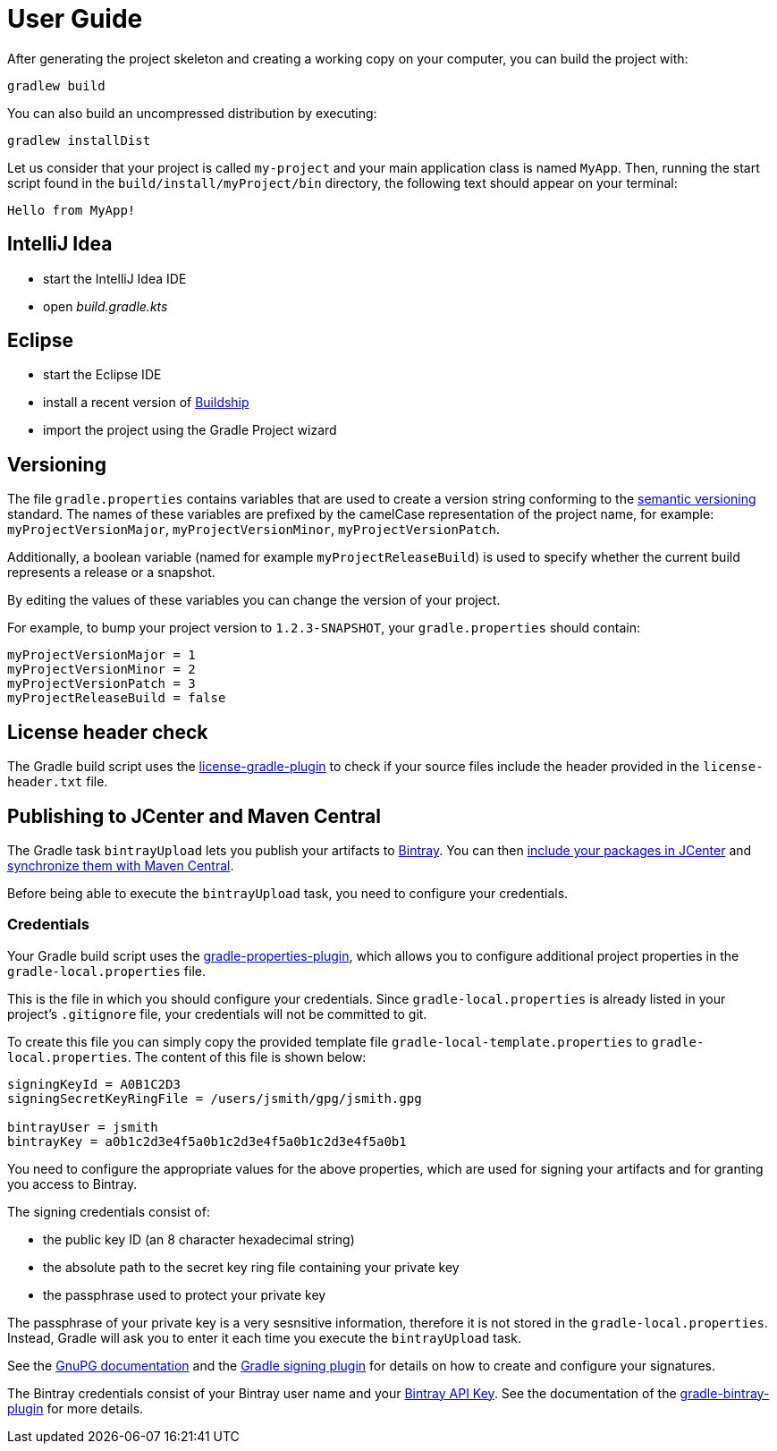 [[user_guide]]
= User Guide

After generating the project skeleton and creating a working copy on your computer, you can build the project with:

----
gradlew build
----

You can also build an uncompressed distribution by executing:
----
gradlew installDist
----

Let us consider that your project is called `my-project` and your main application class is named `MyApp`.
Then, running the start script found in the `build/install/myProject/bin` directory, the following text should appear on your terminal:
----
Hello from MyApp!
----

[[idea]]
== IntelliJ Idea

- start the IntelliJ Idea IDE
- open _build.gradle.kts_


[[eclipse]]
== Eclipse

- start the Eclipse IDE
- install a recent version of https://projects.eclipse.org/projects/tools.buildship[Buildship]
- import the project using the Gradle Project wizard

[[versioning]]
== Versioning

The file `gradle.properties` contains variables that are used to create a version string conforming to the https://semver.org[semantic versioning] standard.
The names of these variables are prefixed by the camelCase representation of the project name, for example:
`myProjectVersionMajor`, `myProjectVersionMinor`, `myProjectVersionPatch`.

Additionally, a boolean variable (named for example `myProjectReleaseBuild`) is used to specify whether the current build represents a release or a snapshot.

By editing the values of these variables you can change the version of your project.

For example, to bump your project version to `1.2.3-SNAPSHOT`, your `gradle.properties` should contain:
----
myProjectVersionMajor = 1
myProjectVersionMinor = 2
myProjectVersionPatch = 3
myProjectReleaseBuild = false
----

== License header check

The Gradle build script uses the https://github.com/hierynomus/license-gradle-plugin[license-gradle-plugin]
to check if your source files include the header provided in the `license-header.txt` file.

== Publishing to JCenter and Maven Central

The Gradle task `bintrayUpload` lets you publish your artifacts to https://bintray.com/[Bintray].
You can then https://bintray.com/docs/usermanual/uploads/uploads_centralrepositories.html#_including_your_package_in_jcenter[include your packages in JCenter]
and https://bintray.com/docs/usermanual/uploads/uploads_syncingwiththirdpartyplatforms.html#_syncing_artifacts_with_maven_central[synchronize them with Maven Central].

Before being able to execute the `bintrayUpload` task, you need to configure your credentials.

=== Credentials
Your Gradle build script uses the https://github.com/stevesaliman/gradle-properties-plugin[gradle-properties-plugin],
which allows you to configure additional project properties in the `gradle-local.properties` file.

This is the file in which you should configure your credentials.
Since `gradle-local.properties` is already listed in your project's `.gitignore` file, your credentials will not be committed to git.

To create this file you can simply copy the provided template file `gradle-local-template.properties` to `gradle-local.properties`.
The content of this file is shown below:
----
signingKeyId = A0B1C2D3
signingSecretKeyRingFile = /users/jsmith/gpg/jsmith.gpg

bintrayUser = jsmith
bintrayKey = a0b1c2d3e4f5a0b1c2d3e4f5a0b1c2d3e4f5a0b1
----

You need to configure the appropriate values for the above properties, which are used for signing your artifacts and for granting you access to Bintray.

The signing credentials consist of:

* the public key ID (an 8 character hexadecimal string)
* the absolute path to the secret key ring file containing your private key
* the passphrase used to protect your private key

The passphrase of your private key is a very sesnsitive information, therefore it is not stored in the `gradle-local.properties`.
Instead, Gradle will ask you to enter it each time you execute the `bintrayUpload` task.

See the https://www.gnupg.org/documentation/howtos.html[GnuPG documentation] and the
https://docs.gradle.org/current/userguide/signing_plugin.html[Gradle signing plugin] for details on how to create and configure your signatures.

The Bintray credentials consist of your Bintray user name and your
https://bintray.com/docs/usermanual/interacting/interacting_interacting.html#anchorAPIKEY[Bintray API Key].
See the documentation of the https://github.com/bintray/gradle-bintray-plugin[gradle-bintray-plugin] for more details.
